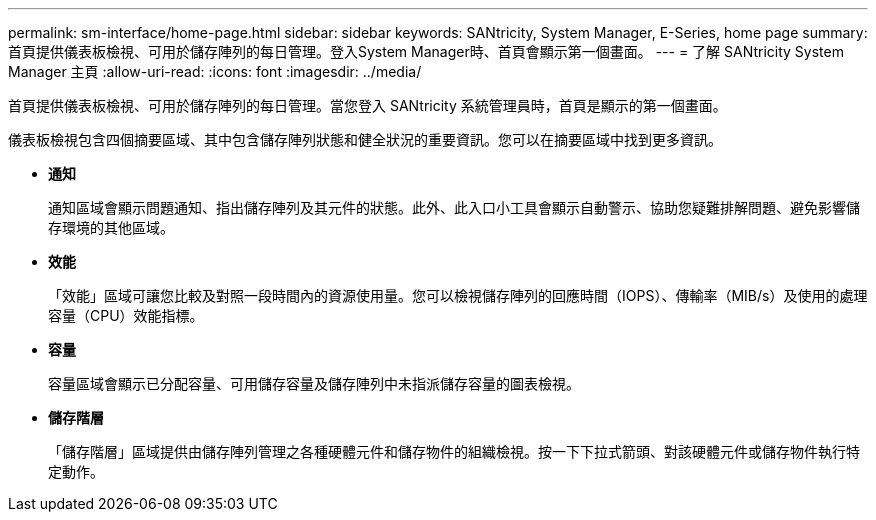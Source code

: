 ---
permalink: sm-interface/home-page.html 
sidebar: sidebar 
keywords: SANtricity, System Manager, E-Series, home page 
summary: 首頁提供儀表板檢視、可用於儲存陣列的每日管理。登入System Manager時、首頁會顯示第一個畫面。 
---
= 了解 SANtricity System Manager 主頁
:allow-uri-read: 
:icons: font
:imagesdir: ../media/


[role="lead"]
首頁提供儀表板檢視、可用於儲存陣列的每日管理。當您登入 SANtricity 系統管理員時，首頁是顯示的第一個畫面。

儀表板檢視包含四個摘要區域、其中包含儲存陣列狀態和健全狀況的重要資訊。您可以在摘要區域中找到更多資訊。

* *通知*
+
通知區域會顯示問題通知、指出儲存陣列及其元件的狀態。此外、此入口小工具會顯示自動警示、協助您疑難排解問題、避免影響儲存環境的其他區域。

* *效能*
+
「效能」區域可讓您比較及對照一段時間內的資源使用量。您可以檢視儲存陣列的回應時間（IOPS）、傳輸率（MIB/s）及使用的處理容量（CPU）效能指標。

* *容量*
+
容量區域會顯示已分配容量、可用儲存容量及儲存陣列中未指派儲存容量的圖表檢視。

* *儲存階層*
+
「儲存階層」區域提供由儲存陣列管理之各種硬體元件和儲存物件的組織檢視。按一下下拉式箭頭、對該硬體元件或儲存物件執行特定動作。


